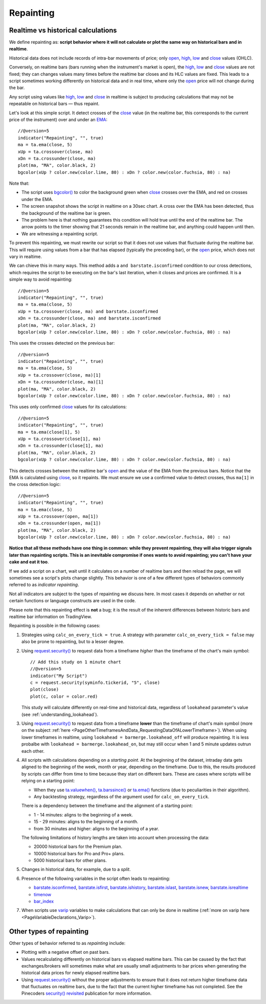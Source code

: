 .. _PageRepainting:

Repainting
==========



Realtime vs historical calculations
-----------------------------------

We define repainting as: **script behavior where it will not calculate or plot the same way on historical bars and in realtime**.

Historical data does not include records of intra-bar movements of price; only
`open <https://www.tradingview.com/pine-script-reference/v5/#var_open>`__,
`high <https://www.tradingview.com/pine-script-reference/v5/#var_high>`__,
`low <https://www.tradingview.com/pine-script-reference/v5/#var_low>`__ and
`close <https://www.tradingview.com/pine-script-reference/v5/#var_close>`__ values (OHLC).

Conversely, on realtime bars (bars running when the instrument's market is open), the
`high <https://www.tradingview.com/pine-script-reference/v5/#var_high>`__,
`low <https://www.tradingview.com/pine-script-reference/v5/#var_low>`__ and
`close <https://www.tradingview.com/pine-script-reference/v5/#var_close>`__ values are not fixed;
they can changes values many times before the realtime bar closes and its HLC values are fixed.
This leads to a script sometimes working differently on historical data and in real time, 
where only the `open <https://www.tradingview.com/pine-script-reference/v5/#var_open>`__ price will not change during the bar.

Any script using values like 
`high <https://www.tradingview.com/pine-script-reference/v5/#var_high>`__,
`low <https://www.tradingview.com/pine-script-reference/v5/#var_low>`__ and
`close <https://www.tradingview.com/pine-script-reference/v5/#var_close>`__ 
in realtime is subject to producing calculations that may not be repeatable on historical bars — thus repaint.

Let's look at this simple script. It detect crosses of the
`close <https://www.tradingview.com/pine-script-reference/v5/#var_close>`__ value
(in the realtime bar, this corresponds to the current price of the instrument) 
over and under an `EMA <https://www.tradingview.com/u/?solution=43000592270#>`__::

    //@version=5
    indicator("Repainting", "", true)
    ma = ta.ema(close, 5)
    xUp = ta.crossover(close, ma)
    xDn = ta.crossunder(close, ma)
    plot(ma, "MA", color.black, 2)
    bgcolor(xUp ? color.new(color.lime, 80) : xDn ? color.new(color.fuchsia, 80) : na)

.. image:: images/Repainting-01.png

Note that:

- The script uses `bgcolor() <https://www.tradingview.com/pine-script-reference/v5/#fun_bgcolor>`__
  to color the background green when `close <https://www.tradingview.com/pine-script-reference/v5/#var_close>`__
  crosses over the EMA, and red on crosses under the EMA.
- The screen snapshot shows the script in realtime on a 30sec chart.
  A cross over the EMA has been detected, thus the background of the realtime bar is green.
- The problem here is that nothing guarantees this condition will hold true until the
  end of the realtime bar. The arrow points to the timer showing that 21 seconds remain in the realtime bar,
  and anything could happen until then.
- We are witnessing a repainting script.
  
To prevent this repainting, we must rewrite our script so that it does not use values that fluctuate
during the realtime bar. This will require using values from a bar that has elapsed
(typically the preceding bar), or the `open <https://www.tradingview.com/pine-script-reference/v5/#var_open>`__
price, which does not vary in realtime.

We can chieve this in many ways. This method adds a ``and barstate.isconfirmed`` 
condition to our cross detections, which requires the script to be executing on the bar's last iteration, 
when it closes and prices are confirmed. It is a simple way to avoid repainting::

    //@version=5
    indicator("Repainting", "", true)
    ma = ta.ema(close, 5)
    xUp = ta.crossover(close, ma) and barstate.isconfirmed
    xDn = ta.crossunder(close, ma) and barstate.isconfirmed
    plot(ma, "MA", color.black, 2)
    bgcolor(xUp ? color.new(color.lime, 80) : xDn ? color.new(color.fuchsia, 80) : na)

This uses the crosses detected on the previous bar::

    //@version=5
    indicator("Repainting", "", true)
    ma = ta.ema(close, 5)
    xUp = ta.crossover(close, ma)[1]
    xDn = ta.crossunder(close, ma)[1]
    plot(ma, "MA", color.black, 2)
    bgcolor(xUp ? color.new(color.lime, 80) : xDn ? color.new(color.fuchsia, 80) : na)

This uses only confirmed `close <https://www.tradingview.com/pine-script-reference/v5/#var_close>`__
values for its calculations::

    //@version=5
    indicator("Repainting", "", true)
    ma = ta.ema(close[1], 5)
    xUp = ta.crossover(close[1], ma)
    xDn = ta.crossunder(close[1], ma)
    plot(ma, "MA", color.black, 2)
    bgcolor(xUp ? color.new(color.lime, 80) : xDn ? color.new(color.fuchsia, 80) : na)

This detects crosses between the realtime bar's `open <https://www.tradingview.com/pine-script-reference/v5/#var_open>`__
and the value of the EMA from the previous bars. Notice that the EMA is calculated using 
`close <https://www.tradingview.com/pine-script-reference/v5/#var_close>`__, 
so it repaints. We must ensure we use a confirmed value to detect crosses, thus ``ma[1]``
in the cross detection logic::

    //@version=5
    indicator("Repainting", "", true)
    ma = ta.ema(close, 5)
    xUp = ta.crossover(open, ma[1])
    xDn = ta.crossunder(open, ma[1])
    plot(ma, "MA", color.black, 2)
    bgcolor(xUp ? color.new(color.lime, 80) : xDn ? color.new(color.fuchsia, 80) : na)

**Notice that all these methods have one thing in common: while they prevent repainting, 
they will also trigger signals later than repainting scripts. 
This is an inevitable compromise if ones wants to avoid repainting;
you can't have your cake and eat it too**.


If we add a script on a chart,
wait until it calculates on a number of realtime bars and then reload the page,
we will sometimes see a script's plots change slightly. This behavior is one of a few
different types of behaviors commonly referred to as *indicator repainting*.

Not all indicators are subject to the types of repainting we discuss here.
In most cases it depends on whether or not certain functions or language
constructs are used in the code.

Please note that this repainting effect
is **not** a bug; it is the result of the inherent differences between historic
bars and realtime bar information on TradingView.

Repainting is possible in the following cases:

#. Strategies using ``calc_on_every_tick = true``.
   A strategy with parameter ``calc_on_every_tick = false`` may also be
   prone to repainting, but to a lesser degree.

#. Using `request.security() <https://www.tradingview.com/pine-script-reference/v5/#fun_request{dot}security>`__ 
   to request data from a timeframe *higher* than the timeframe of the chart's main symbol::

    // Add this study on 1 minute chart
    //@version=5
    indicator("My Script")
    c = request.security(syminfo.tickerid, "5", close)
    plot(close)
    plot(c, color = color.red)

   This study will calculate differently on real-time and
   historical data, regardless of ``lookahead`` parameter's value (see
   :ref:`understanding_lookahead`).

#. Using `request.security() <https://www.tradingview.com/pine-script-reference/v5/#fun_request{dot}security>`__ 
   to request data from a timeframe **lower** than the timeframe of chart's main symbol
   (more on the subject :ref:`here <PageOtherTimeframesAndData_RequestingDataOfALowerTimeframe>`).
   When using lower timeframes in realtime, using ``lookahead = barmerge.lookahead_off`` will produce repainting.
   It is less probalbe with ``lookahead = barmerge.lookahead_on``,
   but may still occur when 1 and 5 minute updates outrun each other.

#. All scripts with calculations depending on a *starting point*.
   At the beginning of the dataset, intraday data gets aligned to the beginning of the week, month or
   year, depending on the timeframe. Due to this, the results produced by
   scripts can differ from time to time because they start on different bars.
   These are cases where scripts will be relying on a starting point:

   * When they use `ta.valuewhen() <https://www.tradingview.com/pine-script-reference/v5/#fun_ta{dot}valuewhen>`__,
     `ta.barssince() <https://www.tradingview.com/pine-script-reference/v5/#fun_ta{dot}barssince>`__ or
     `ta.ema() <https://www.tradingview.com/pine-script-reference/v5/#fun_ta{dot}ema>`__
     functions (due to peculiarities in their algorithm).
   * Any backtesting strategy, regardless of the argument used for ``calc_on_every_tick``.

   There is a dependency between the timeframe and the alignment of a starting point:

   * 1 - 14 minutes: aligns to the beginning of a week.
   * 15 - 29 minutes: aligns to the beginning of a month.
   * from 30 minutes and higher: aligns to the beginning of a year.

   The following limitations of history lengths are taken into account when
   processing the data:
	
   * 20000 historical bars for the Premium plan.
   * 10000 historical bars for Pro and Pro+ plans.
   * 5000 historical bars for other plans.

#. Changes in historical data, for example, due to a *split*.

#. Presence of the following variables in the script often leads to repainting:

   * `barstate.isconfirmed <https://www.tradingview.com/pine-script-reference/v5/#var_barstate{dot}isconfirmed>`__,
     `barstate.isfirst <https://www.tradingview.com/pine-script-reference/v5/#var_barstate{dot}isfirst>`__,
     `barstate.ishistory <https://www.tradingview.com/pine-script-reference/v5/#var_barstate{dot}ishistory>`__,
     `barstate.islast <https://www.tradingview.com/pine-script-reference/v5/#var_barstate{dot}islast>`__,
     `barstate.isnew <https://www.tradingview.com/pine-script-reference/v5/#var_barstate{dot}isnew>`__,
     `barstate.isrealtime <https://www.tradingview.com/pine-script-reference/v5/#var_barstate{dot}isrealtime>`__
   * `timenow <https://www.tradingview.com/pine-script-reference/v5/#var_timenow>`__
   * `bar_index <https://www.tradingview.com/pine-script-reference/v5/#var_bar_index>`__

#. When scripts use `varip <https://www.tradingview.com/pine-script-reference/v5/#op_varip>`__ variables
   to make calculations that can only be done in realtime (:ref:`more on varip here <PageVariableDeclarations_Varip>`).


Other types of repainting
-------------------------

Other types of behavior referred to as *repainting* include:

- Plotting with a negative offset on past bars.
- Values recalculating differently on historical bars vs elapsed realtime bars.
  This can be caused by the fact that exchanges/brokers will sometimes make what are usually small adjustments
  to bar prices when generating the historical data prices for newly elapsed realtime bars.
- Using `request.security() <https://www.tradingview.com/pine-script-reference/v5/#fun_request{dot}security>`__
  without the proper adjustments to ensure that it does not return higher timeframe data that fluctuates on realtime bars,
  due to the fact that the current higher timeframe has not completed. 
  See the Pinecoders `security() revisited <https://www.tradingview.com/script/00jFIl5w-security-revisited-PineCoders/>`__
  publication for more information.
